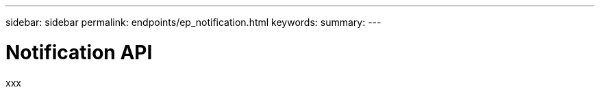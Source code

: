 ---
sidebar: sidebar
permalink: endpoints/ep_notification.html
keywords:
summary:
---

= Notification API
:hardbreaks:
:nofooter:
:icons: font
:linkattrs:
:imagesdir: ./media/

[.lead]
xxx
